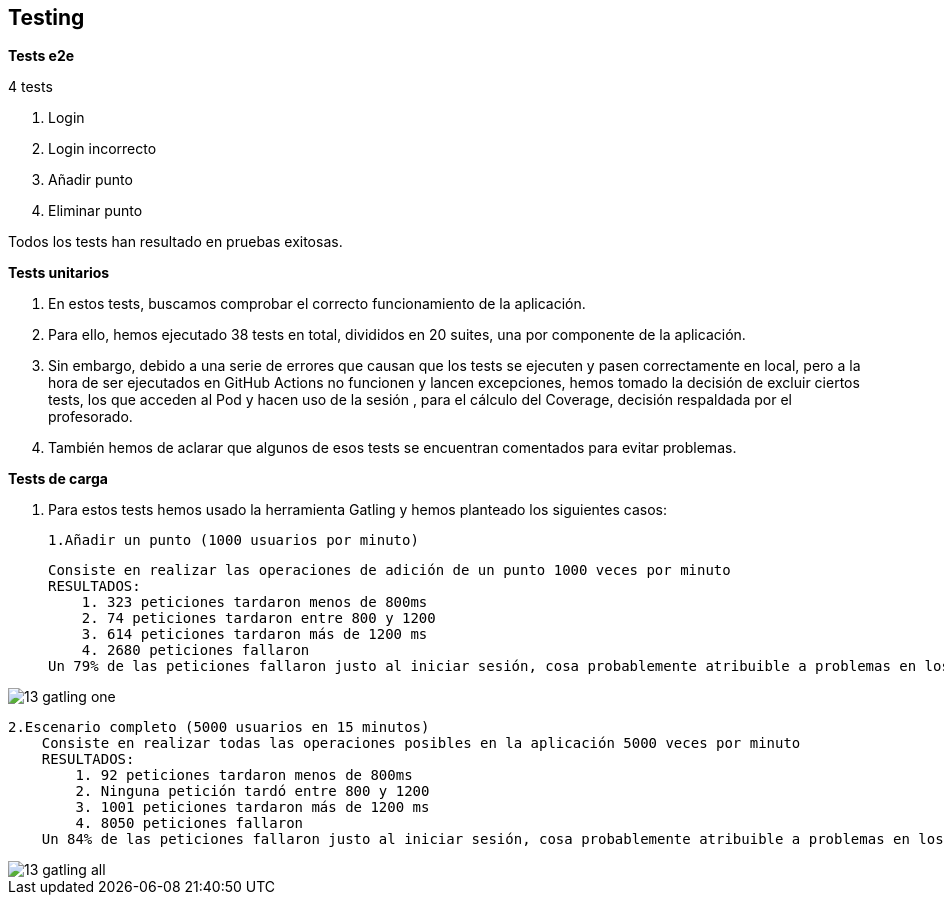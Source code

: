
[[section-testing]]

== Testing

*Tests e2e*

4 tests

1.	Login
    2.	Login incorrecto
    3.	Añadir punto
    4.	Eliminar punto

Todos los tests han resultado en pruebas exitosas.

*Tests unitarios*

    a. En estos tests, buscamos comprobar el correcto funcionamiento de la aplicación.
    b. Para ello, hemos ejecutado 38 tests en total, divididos en 20 suites, una por componente de la aplicación.
    c. Sin embargo, debido a una serie de errores que causan que los tests se ejecuten y pasen correctamente
en local, pero a la hora de ser ejecutados en GitHub Actions no funcionen y lancen excepciones, hemos tomado la decisión de excluir ciertos tests,
los que acceden al Pod y hacen uso de la sesión , para el cálculo del Coverage, decisión respaldada por el profesorado.
    d. También hemos de aclarar que algunos de esos tests se encuentran comentados para evitar problemas.

*Tests de carga*

    a. Para estos tests hemos usado la herramienta Gatling y hemos planteado los siguientes casos:

        1.Añadir un punto (1000 usuarios por minuto)

            Consiste en realizar las operaciones de adición de un punto 1000 veces por minuto
            RESULTADOS:
                1. 323 peticiones tardaron menos de 800ms
                2. 74 peticiones tardaron entre 800 y 1200
                3. 614 peticiones tardaron más de 1200 ms
                4. 2680 peticiones fallaron
            Un 79% de las peticiones fallaron justo al iniciar sesión, cosa probablemente atribuible a problemas en los servidores de inrupt

image::13_gatling_one.png[]
        2.Escenario completo (5000 usuarios en 15 minutos)
            Consiste en realizar todas las operaciones posibles en la aplicación 5000 veces por minuto
            RESULTADOS:
                1. 92 peticiones tardaron menos de 800ms
                2. Ninguna petición tardó entre 800 y 1200
                3. 1001 peticiones tardaron más de 1200 ms
                4. 8050 peticiones fallaron
            Un 84% de las peticiones fallaron justo al iniciar sesión, cosa probablemente atribuible a problemas en los servidores de inrupt

image::13_gatling_all.png[]


